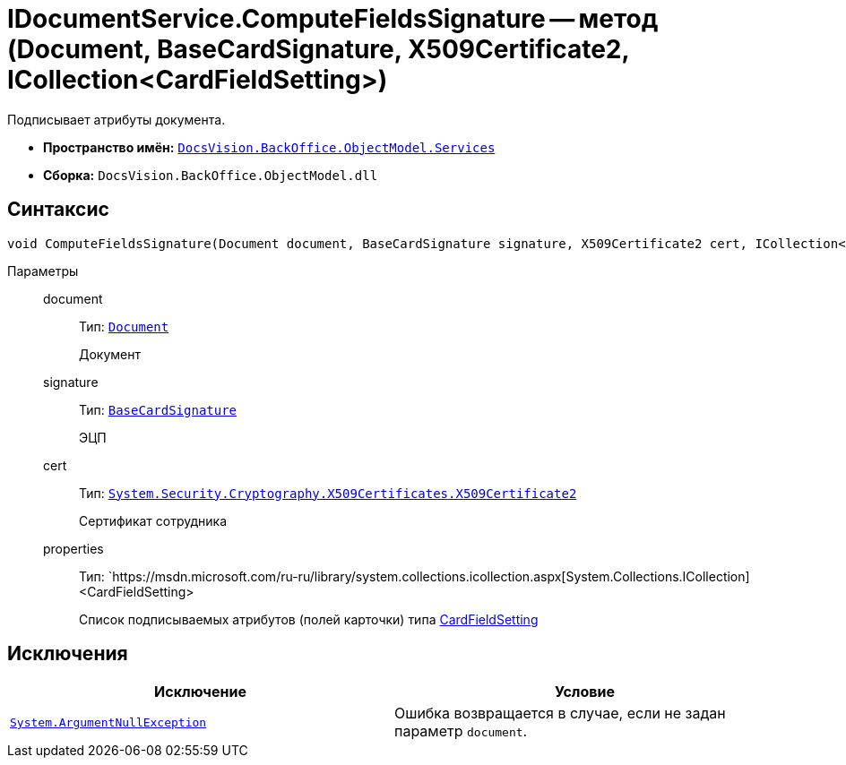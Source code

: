 = IDocumentService.ComputeFieldsSignature -- метод (Document, BaseCardSignature, X509Certificate2, ICollection<CardFieldSetting>)

Подписывает атрибуты документа.

* *Пространство имён:* `xref:api/DocsVision/BackOffice/ObjectModel/Services/Services_NS.adoc[DocsVision.BackOffice.ObjectModel.Services]`
* *Сборка:* `DocsVision.BackOffice.ObjectModel.dll`

== Синтаксис

[source,csharp]
----
void ComputeFieldsSignature(Document document, BaseCardSignature signature, X509Certificate2 cert, ICollection<CardFieldSetting> properties)
----

Параметры::
document:::
Тип: `xref:api/DocsVision/BackOffice/ObjectModel/Document_CL.adoc[Document]`
+
Документ

signature:::
Тип: `xref:api/DocsVision/BackOffice/ObjectModel/BaseCardSignature_CL.adoc[BaseCardSignature]`
+
ЭЦП

cert:::
Тип: `http://msdn.microsoft.com/ru-ru/library/system.security.cryptography.x509certificates.x509certificate2.aspx[System.Security.Cryptography.X509Certificates.X509Certificate2]`
+
Сертификат сотрудника

properties:::
Тип: `https://msdn.microsoft.com/ru-ru/library/system.collections.icollection.aspx[System.Collections.ICollection]<CardFieldSetting>
+
Список подписываемых атрибутов (полей карточки) типа xref:api/DocsVision/BackOffice/ObjectModel/Services/Entities/KindSetting/CardFieldSetting_CL.adoc[CardFieldSetting]

== Исключения

[cols=",",options="header"]
|===
|Исключение |Условие
|`http://msdn.microsoft.com/ru-ru/library/system.argumentnullexception.aspx[System.ArgumentNullException]` |Ошибка возвращается в случае, если не задан параметр `document`.
|===
